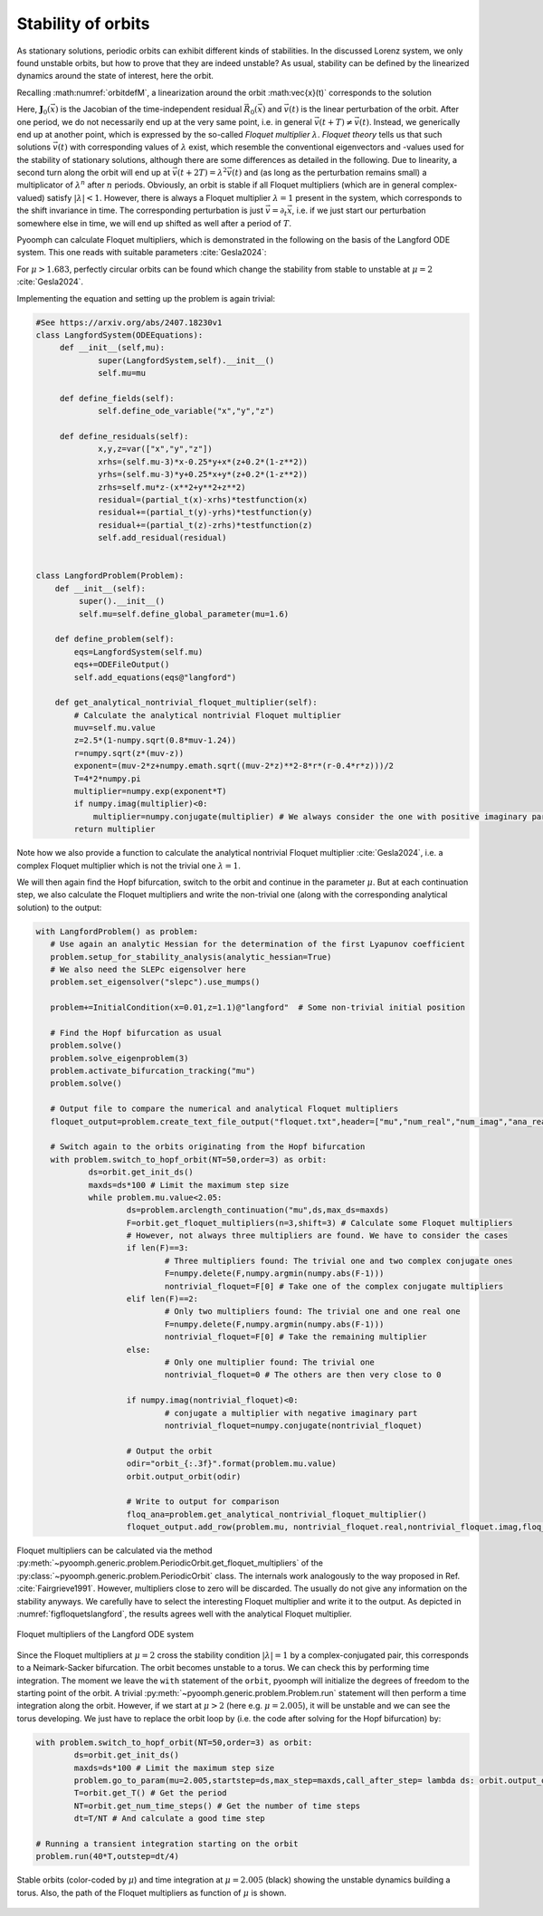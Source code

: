 .. _secODEfloquet:

Stability of orbits
~~~~~~~~~~~~~~~~~~~

As stationary solutions, periodic orbits can exhibit different kinds of stabilities.
In the discussed Lorenz system, we only found unstable orbits, but how to prove that they are indeed unstable?
As usual, stability can be defined by the linearized dynamics around the state of interest, here the orbit.

Recalling :math:numref:`orbitdefM`, a linearization around the orbit :math:\vec{x}(t)` corresponds to the solution

.. math:: :label: orbitdeflin

	\begin{aligned}
	\mathbf{M}(\vec{x})\partial_t\vec{v}(t)+\mathbf{J}_0(\vec{x})\vec{v}&=0 \\
	\vec{v}(t+T)&=\lambda\vec{v}(t)
	\end{aligned}
	
Here, :math:`\mathbf{J}_0(\vec{x})` is the Jacobian of the time-independent residual :math:`\vec{R}_0(\vec{x})` and :math:`\vec{v}(t)` is the linear perturbation of the orbit.
After one period, we do not necessarily end up at the very same point, i.e. in general :math:`\vec{v}(t+T)\neq \vec{v}(t)`. Instead, we generically end up at another point, which is expressed by the so-called *Floquet multiplier* :math:`\lambda`. *Floquet theory* tells us that such solutions :math:`\vec{v}(t)` with corresponding values of :math:`\lambda` exist, which resemble the conventional eigenvectors and -values used for the stability of stationary solutions, although there are some differences as detailed in the following. Due to linearity, a second turn along the orbit will end up at :math:`\vec{v}(t+2T)=\lambda^2 \vec{v}(t)` and (as long as the perturbation remains small) a multiplicator of :math:`\lambda^n` after :math:`n` periods. Obviously, an orbit is stable if all Floquet multipliers (which are in general complex-valued) satisfy :math:`|\lambda|<1`. However, there is always a Floquet multiplier :math:`\lambda=1` present in the system, which corresponds to the shift invariance in time. The corresponding perturbation is just :math:`\vec{v}=\partial_t\vec{x}`, i.e. if we just start our perturbation somewhere else in time, we will end up shifted as well after a period of :math:`T`.

Pyoomph can calculate Floquet multipliers, which is demonstrated in the following on the basis of the Langford ODE system. This one reads with suitable parameters :cite:`Gesla2024`:

.. math:: :label: langfordODE

	\begin{aligned}	 
         \partial_t x&=(\mu-3)x-\frac{1}{4}y+x\left(z+\frac{1}{5}(1-z^2)\right) \\
         \partial_t y&=(\mu-3)y+\frac{1}{4}x+y\left(z+\frac{1}{5}(1-z^2)\right) \\
         \partial_t z&=\mu z-\left(x^2+y^2+z^2\right)
	\end{aligned}

For :math:`\mu>1.683`, perfectly circular orbits can be found which change the stability from stable to unstable at :math:`\mu=2` :cite:`Gesla2024`.

Implementing the equation and setting up the problem is again trivial:

.. code:: python

	#See https://arxiv.org/abs/2407.18230v1
	class LangfordSystem(ODEEquations):
	     def __init__(self,mu): 
		     super(LangfordSystem,self).__init__()
		     self.mu=mu

	     def define_fields(self):
		     self.define_ode_variable("x","y","z")

	     def define_residuals(self):
		     x,y,z=var(["x","y","z"])             
		     xrhs=(self.mu-3)*x-0.25*y+x*(z+0.2*(1-z**2))
		     yrhs=(self.mu-3)*y+0.25*x+y*(z+0.2*(1-z**2))
		     zrhs=self.mu*z-(x**2+y**2+z**2)
		     residual=(partial_t(x)-xrhs)*testfunction(x)
		     residual+=(partial_t(y)-yrhs)*testfunction(y)
		     residual+=(partial_t(z)-zrhs)*testfunction(z)
		     self.add_residual(residual)
		        
		        
	class LangfordProblem(Problem):
	    def __init__(self):
		 super().__init__()
		 self.mu=self.define_global_parameter(mu=1.6)
		 
	    def define_problem(self):
		eqs=LangfordSystem(self.mu) 
		eqs+=ODEFileOutput()
		self.add_equations(eqs@"langford")

	    def get_analytical_nontrivial_floquet_multiplier(self):
		# Calculate the analytical nontrivial Floquet multiplier
		muv=self.mu.value
		z=2.5*(1-numpy.sqrt(0.8*muv-1.24))
		r=numpy.sqrt(z*(muv-z))
		exponent=(muv-2*z+numpy.emath.sqrt((muv-2*z)**2-8*r*(r-0.4*r*z)))/2
		T=4*2*numpy.pi
		multiplier=numpy.exp(exponent*T)
		if numpy.imag(multiplier)<0:
		    multiplier=numpy.conjugate(multiplier) # We always consider the one with positive imaginary part
		return multiplier
                   
Note how we also provide a function to calculate the analytical nontrivial Floquet multiplier :cite:`Gesla2024`, i.e. a complex Floquet multiplier which is not the trivial one :math:`\lambda=1`. 
		        
We will then again find the Hopf bifurcation, switch to the orbit and continue in the parameter :math:`\mu`. But at each continuation step, we also calculate the Floquet multipliers and write the non-trivial one (along with the corresponding analytical solution) to the output:

.. code:: python

     with LangfordProblem() as problem:
        # Use again an analytic Hessian for the determination of the first Lyapunov coefficient
        problem.setup_for_stability_analysis(analytic_hessian=True)        
        # We also need the SLEPc eigensolver here
        problem.set_eigensolver("slepc").use_mumps() 
        
        problem+=InitialCondition(x=0.01,z=1.1)@"langford"  # Some non-trivial initial position        
        
        # Find the Hopf bifurcation as usual
        problem.solve()
        problem.solve_eigenproblem(3)
        problem.activate_bifurcation_tracking("mu")
        problem.solve()
        
        # Output file to compare the numerical and analytical Floquet multipliers
        floquet_output=problem.create_text_file_output("floquet.txt",header=["mu","num_real","num_imag","ana_real","ana_imag"])        
        
        # Switch again to the orbits originating from the Hopf bifurcation
        with problem.switch_to_hopf_orbit(NT=50,order=3) as orbit:          
                ds=orbit.get_init_ds()       
                maxds=ds*100 # Limit the maximum step size
                while problem.mu.value<2.05:
                        ds=problem.arclength_continuation("mu",ds,max_ds=maxds)                      
                        F=orbit.get_floquet_multipliers(n=3,shift=3) # Calculate some Floquet multipliers 
                        # However, not always three multipliers are found. We have to consider the cases                                                             
                        if len(F)==3:
                                # Three multipliers found: The trivial one and two complex conjugate ones
                                F=numpy.delete(F,numpy.argmin(numpy.abs(F-1)))
                                nontrivial_floquet=F[0] # Take one of the complex conjugate multipliers
                        elif len(F)==2:
                                # Only two multipliers found: The trivial one and one real one
                                F=numpy.delete(F,numpy.argmin(numpy.abs(F-1)))
                                nontrivial_floquet=F[0] # Take the remaining multiplier                         
                        else:
                                # Only one multiplier found: The trivial one
                                nontrivial_floquet=0 # The others are then very close to 0
                                
                        if numpy.imag(nontrivial_floquet)<0:
                                # conjugate a multiplier with negative imaginary part
                                nontrivial_floquet=numpy.conjugate(nontrivial_floquet)
                                
                        # Output the orbit
                        odir="orbit_{:.3f}".format(problem.mu.value)
                        orbit.output_orbit(odir)
                        
                        # Write to output for comparison
                        floq_ana=problem.get_analytical_nontrivial_floquet_multiplier()
                        floquet_output.add_row(problem.mu, nontrivial_floquet.real,nontrivial_floquet.imag,floq_ana.real,floq_ana.imag)

Floquet multipliers can be calculated via the method :py:meth:`~pyoomph.generic.problem.PeriodicOrbit.get_floquet_multipliers` of the :py:class:`~pyoomph.generic.problem.PeriodicOrbit` class. The internals work analogously to the way proposed in Ref. :cite:`Fairgrieve1991`. However, multipliers close to zero will be discarded. The usually do not give any information on the stability anyways. We carefully have to select the interesting Floquet multiplier and write it to the output. As depicted in :numref:`figfloquetslangford`, the results agrees well with the analytical Floquet multiplier.

..  figure:: floquets.*
    :name: figfloquetslangford
    :align: center
    :alt: Floquet multipliers of the Langford ODE system
    :class: with-shadow
    :width: 50%
    
    Floquet multipliers of the Langford ODE system

.. only:: html

   .. container:: downloadbutton

      :download:`Download this example <langford_floquet.py>`
      
      :download:`Download all examples <../../tutorial_example_scripts.zip>`
      

Since the Floquet multipliers at :math:`\mu=2` cross the stability condition :math:`|\lambda|=1` by a complex-conjugated pair, this corresponds to a Neimark-Sacker bifurcation. The orbit becomes unstable to a torus. We can check this by performing time integration. The moment we leave the ``with`` statement of the ``orbit``, pyoomph will initialize the degrees of freedom to the starting point of the orbit. A trivial :py:meth:`~pyoomph.generic.problem.Problem.run` statement will then perform a time integration along the orbit. However, if we start at :math:`\mu>2` (here e.g. :math:`\mu=2.005`), it will be unstable and we can see the torus developing. We just have to replace the orbit loop by (i.e. the code after solving for the Hopf bifurcation) by:

.. code:: python

	with problem.switch_to_hopf_orbit(NT=50,order=3) as orbit:          
                ds=orbit.get_init_ds()       
                maxds=ds*100 # Limit the maximum step size
                problem.go_to_param(mu=2.005,startstep=ds,max_step=maxds,call_after_step= lambda ds: orbit.output_orbit("orbit_at_mu_"+str(problem.mu.value)))                
                T=orbit.get_T() # Get the period
                NT=orbit.get_num_time_steps() # Get the number of time steps
                dt=T/NT # And calculate a good time step
                
        # Running a transient integration starting on the orbit
        problem.run(40*T,outstep=dt/4)


..  figure:: torus_unstable.*
    :name: figlangfordtorus
    :align: center
    :alt: Stable orbits and time integration at unstable dynamics building a torus
    :class: with-shadow
    :width: 90%
    
    Stable orbits (color-coded by :math:`\mu`) and time integration at :math:`\mu=2.005` (black) showing the unstable dynamics building a torus. Also, the path of the Floquet multipliers as function of :math:`\mu` is shown.

    
.. only:: html

   .. container:: downloadbutton

      :download:`Download this example <langford_time_integration.py>`
      
      :download:`Download all examples <../../tutorial_example_scripts.zip>`

